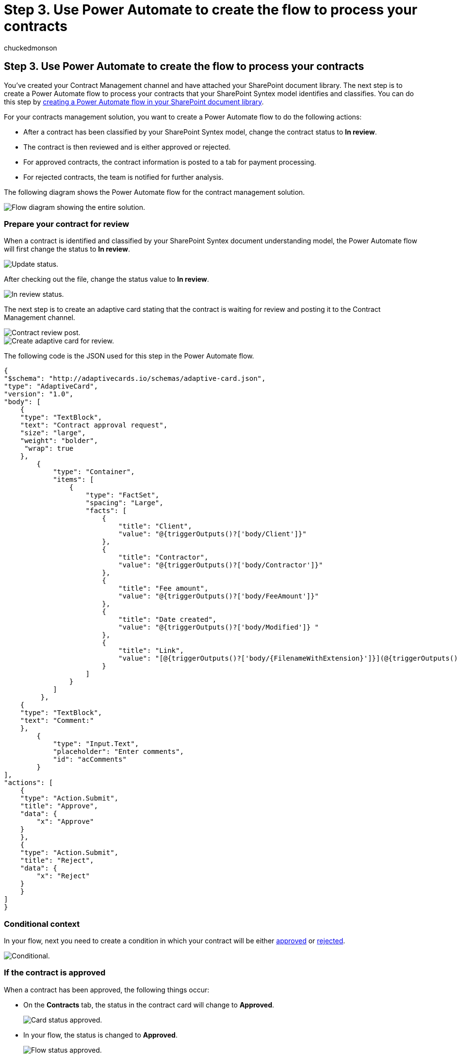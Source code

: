 = Step 3. Use Power Automate to create the flow to process your contracts
:ROBOTS:
:audience: admin
:author: chuckedmonson
:description: Learn how to use Power Automate to create your flow to process your contracts by using a Microsoft 365 solution.
:manager: pamgreen
:ms.author: chucked
:ms.date:
:ms.localizationpriority: medium
:ms.reviewer: ssquires
:ms.service: microsoft-365-enterprise
:ms.topic: article
:search.appverid:

== Step 3. Use Power Automate to create the flow to process your contracts

You've created your Contract Management channel and have attached your SharePoint document library.
The next step is to create a Power Automate flow to process your contracts that your SharePoint Syntex model identifies and classifies.
You can do this step by https://support.microsoft.com/office/create-a-flow-for-a-list-or-library-in-sharepoint-or-onedrive-a9c3e03b-0654-46af-a254-20252e580d01[creating a Power Automate flow in your SharePoint document library].

For your contracts management solution, you want to create a Power Automate flow to do the following actions:

* After a contract has been classified by your SharePoint Syntex model, change the contract status to *In review*.
* The contract is then reviewed and is either approved or rejected.
* For approved contracts, the contract information is posted to a tab for payment processing.
* For rejected contracts, the team is notified for further analysis.

The following diagram shows the Power Automate flow for the contract management solution.

image::../media/content-understanding/flow-entire-process.png[Flow diagram showing the entire solution.]

=== Prepare your contract for review

When a contract is identified and classified by your SharePoint Syntex document understanding model, the Power Automate flow will first change the status to *In review*.

image::../media/content-understanding/flow-overview.png[Update status.]

After checking out the file, change the status value to *In review*.

image::../media/content-understanding/in-review.png[In review status.]

The next step is to create an adaptive card stating that the contract is waiting for review and posting it to the Contract Management channel.

image::../media/content-understanding/contract-approval-post.png[Contract review post.]

image::../media/content-understanding/adaptive-card.png[Create adaptive card for review.]

The following code is the JSON used for this step in the Power Automate flow.

[,json]
----
{
"$schema": "http://adaptivecards.io/schemas/adaptive-card.json",
"type": "AdaptiveCard",
"version": "1.0",
"body": [
    {
    "type": "TextBlock",
    "text": "Contract approval request",
    "size": "large",
    "weight": "bolder",
     "wrap": true
    },
        {
            "type": "Container",
            "items": [
                {
                    "type": "FactSet",
                    "spacing": "Large",
                    "facts": [
                        {
                            "title": "Client",
                            "value": "@{triggerOutputs()?['body/Client']}"
                        },
                        {
                            "title": "Contractor",
                            "value": "@{triggerOutputs()?['body/Contractor']}"
                        },
                        {
                            "title": "Fee amount",
                            "value": "@{triggerOutputs()?['body/FeeAmount']}"
                        },
                        {
                            "title": "Date created",
                            "value": "@{triggerOutputs()?['body/Modified']} "
                        },
                        {
                            "title": "Link",
                            "value": "[@{triggerOutputs()?['body/{FilenameWithExtension}']}](@{triggerOutputs()?['body/{Link}']})"
                        }
                    ]
                }
            ]
         },
    {
    "type": "TextBlock",
    "text": "Comment:"
    },
        {
            "type": "Input.Text",
            "placeholder": "Enter comments",
            "id": "acComments"
        }
],
"actions": [
    {
    "type": "Action.Submit",
    "title": "Approve",
    "data": {
        "x": "Approve"
    }
    },
    {
    "type": "Action.Submit",
    "title": "Reject",
    "data": {
        "x": "Reject"
    }
    }
]
}
----

=== Conditional context

In your flow, next you need to create a condition in which your contract will be either  <<if-the-contract-is-approved,approved>> or <<if-the-contract-is-rejected,rejected>>.

image::../media/content-understanding/condition.png[Conditional.]

=== If the contract is approved

When a contract has been approved, the following things occur:

* On the *Contracts* tab, the status in the contract card will change to *Approved*.
+
image::../media/content-understanding/approved-contracts-tab.png[Card status approved.]

* In your flow, the status is changed to *Approved*.
+
image::../media/content-understanding/status-approved.png[Flow status approved.]

* In this solution, the contract data will be added to the *For Payout* tab so that the payouts can be managed.
This process can be extended to allow the flow to submit the contracts for payment by a third-party financial application (for example, Dynamics CRM).
+
image::../media/content-understanding/for-payout.png[Contract moved to Pay Out.]

* In the flow, you create the following item to move approved contracts to the *For Payout* tab.
+
image::../media/content-understanding/ready-for-payout.png[Flow item to move to Pay Out.]
+
To get the expressions for the information needed from the Teams card, use the values shown in the following table.
+
|===
| Name | Expression

| Approval state
| body('Post_an_Adaptive_Card_to_a_Teams_channel_and_wait_for_a_response')?['submitActionId']

| Approved by
| body('Post_an_Adaptive_Card_to_a_Teams_channel_and_wait_for_a_response')?['responder']['displayName']

| Approval date
| body('Post_an_Adaptive_Card_to_a_Teams_channel_and_wait_for_a_response')?['responseTime']

| Comment
| body('Post_an_Adaptive_Card_to_a_Teams_channel_and_wait_for_a_response')?['data']?['acComments']
|===
+
The following example shows how to use the formula box in Power Automate to write an expression.
+
image::../media/content-understanding/expression-formula-power-automate.png[Screenshot in Power Automate showing an expression formula.]

* An adaptive card stating that the contract has been approved is created and posted to the Contract Management channel.
+
image::../media/content-understanding/adaptive-card-approval.png[Contract approval posted.]
+
image::../media/content-understanding/adaptive-card.png[Adaptive card approval.]
+
The following code is the JSON used for this step in the Power Automate flow.

[,json]
----
{
    "type": "AdaptiveCard",
    "body": [
        {
            "type": "Container",
            "style": "emphasis",
            "items": [
                {
                    "type": "ColumnSet",
                    "columns": [
                        {
                            "type": "Column",
                            "items": [
                                {
                                    "type": "TextBlock",
                                    "size": "Large",
                                    "weight": "Bolder",
                                    "text": "CONTRACT APPROVED"
                                }
                            ],
                            "width": "stretch"
                        }
                    ]
                }
            ],
            "bleed": true
        },
        {
            "type": "Container",
            "items": [
                {
                    "type": "FactSet",
                    "spacing": "Large",
                    "facts": [
                        {
                            "title": "Client",
                            "value": "@{triggerOutputs()?['body/Client']}"
                        },
                        {
                            "title": "Contractor",
                            "value": "@{triggerOutputs()?['body/Contractor']}"
                        },
                        {
                            "title": "Fee amount",
                            "value": "@{triggerOutputs()?['body/FeeAmount']}"
                        },
                        {
                            "title": "Approval by",
                            "value": "@{body('Post_an_Adaptive_Card_to_a_Teams_channel_and_wait_for_a_response')?['responder']['displayName']}"
                        },
                        {
                            "title": "Approved date",
                            "value": "@{body('Post_an_Adaptive_Card_to_a_Teams_channel_and_wait_for_a_response')?['responseTime']}"
                        },
                        {
                            "title": "Approval comment",
                            "value": "@{body('Post_an_Adaptive_Card_to_a_Teams_channel_and_wait_for_a_response')?['data']?['acComments']}"
                        },
                        {
                            "title": " ",
                            "value": " "
                        },
                        {
                            "title": "Status",
                            "value": "Ready for payout"
                        }
                    ]
                }
            ]
        }
    ],
    "$schema": "http://adaptivecards.io/schemas/adaptive-card.json",
    "version": "1.2",
    "fallbackText": "This card requires Adaptive Cards v1.2 support to be rendered properly."
}
----

=== If the contract is rejected

When a contract has been rejected, the following things occur:

* On the *Contracts* tab, the status in the contract card will change to *Rejected*.
+
image::../media/content-understanding/rejected-contracts-tab.png[Card status rejected.]

* In your flow, you check out the contract file, change the status to *Rejected*, and then check the file back in.
+
image::../media/content-understanding/reject-flow.png[Flow status rejected in contract file.]

* In your flow, you create an adaptive card stating that the contract has been rejected.
+
image::../media/content-understanding/reject-flow-item.png[Flow status shows rejected on adaptive card.]

The following code is the JSON used for this step in the Power Automate flow.

[,json]
----
{
    "type": "AdaptiveCard",
    "body": [
        {
            "type": "Container",
            "style": "attention",
            "items": [
                {
                    "type": "ColumnSet",
                    "columns": [
                        {
                            "type": "Column",
                            "items": [
                                {
                                    "type": "TextBlock",
                                    "size": "Large",
                                    "weight": "Bolder",
                                    "text": "CONTRACT REJECTED"
                                }
                            ],
                            "width": "stretch"
                        }
                    ]
                }
            ],
            "bleed": true
        },
        {
            "type": "Container",
            "items": [
                {
                    "type": "FactSet",
                    "spacing": "Large",
                    "facts": [
                        {
                            "title": "Client",
                            "value": "@{triggerOutputs()?['body/Client']}"
                        },
                        {
                            "title": "Contractor",
                            "value": "@{triggerOutputs()?['body/Contractor']}"
                        },
                        {
                            "title": "Fee amount",
                            "value": "@{triggerOutputs()?['body/FeeAmount']}"
                        },
                        {
                            "title": "Rejected by",
                            "value": "@{body('Post_an_Adaptive_Card_to_a_Teams_channel_and_wait_for_a_response')?['responder']['displayName']}"
                        },
                        {
                            "title": "Rejected date",
                            "value": "@{body('Post_an_Adaptive_Card_to_a_Teams_channel_and_wait_for_a_response')?['responseTime']}"
                        },
                        {
                            "title": "Comment",
                            "value": "@{body('Post_an_Adaptive_Card_to_a_Teams_channel_and_wait_for_a_response')?['data']?['acComments']}"
                        },
                        {
                            "title": " ",
                            "value": " "
                        },
                        {
                            "title": "Status",
                            "value": "Needs review"
                        }
                    ]
                }
            ]
        }
    ],
    "$schema": "http://adaptivecards.io/schemas/adaptive-card.json",
    "version": "1.2",
    "fallbackText": "This card requires Adaptive Cards v1.2 support to be rendered properly."
}
----

* The card is posted in the Contract Management channel.
+
image::../media/content-understanding/rejected.png[Flow adaptive card to reject.]
